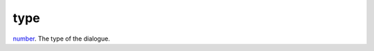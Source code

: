 type
====================================================================================================

`number`_. The type of the dialogue.

.. _`number`: ../../../lua/type/number.html

